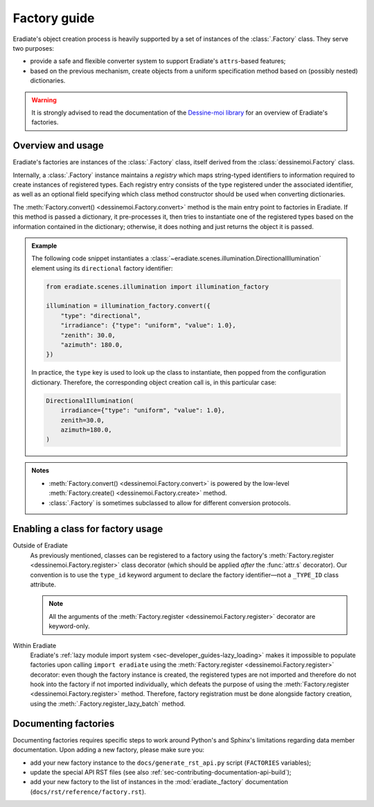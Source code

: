 .. _sec-developer_guides-factory_guide:

Factory guide
=============

Eradiate's object creation process is heavily supported by a set of instances of
the :class:`.Factory` class. They serve two purposes:

* provide a safe and flexible converter system to support Eradiate's
  ``attrs``-based features;
* based on the previous mechanism, create objects from a uniform specification
  method based on (possibly nested) dictionaries.

.. warning:: It is strongly advised to read the documentation of the
   `Dessine-moi library <https://dessinemoi.readthedocs.io/>`_ for an overview
   of Eradiate's factories.

Overview and usage
------------------

Eradiate's factories are instances of the :class:`.Factory` class, itself
derived from the :class:`dessinemoi.Factory` class.

Internally, a :class:`.Factory` instance maintains a *registry* which maps
string-typed identifiers to information required to create instances of
registered types. Each registry entry consists of the type registered under the
associated identifier, as well as an optional field specifying which class
method constructor should be used when converting dictionaries.

The :meth:`Factory.convert() <dessinemoi.Factory.convert>` method is the main
entry point to factories in Eradiate. If this method is passed a dictionary, it
pre-processes it, then tries to instantiate one of the registered types based on
the information contained in the dictionary; otherwise, it does nothing and just
returns the object it is passed.

.. admonition:: Example
   :class: tip

   The following code snippet instantiates a
   :class:`~eradiate.scenes.illumination.DirectionalIllumination` element
   using its ``directional`` factory identifier:

   .. code:: python

      from eradiate.scenes.illumination import illumination_factory

      illumination = illumination_factory.convert({
          "type": "directional",
          "irradiance": {"type": "uniform", "value": 1.0},
          "zenith": 30.0,
          "azimuth": 180.0,
      })

   In practice, the ``type`` key is used to look up the class to instantiate,
   then popped from the configuration dictionary. Therefore, the corresponding
   object creation call is, in this particular case:

   .. code:: python

      DirectionalIllumination(
          irradiance={"type": "uniform", "value": 1.0},
          zenith=30.0,
          azimuth=180.0,
      )

.. admonition:: Notes
   :class: note

   * :meth:`Factory.convert() <dessinemoi.Factory.convert>` is powered by the
     low-level :meth:`Factory.create() <dessinemoi.Factory.create>` method.
   * :class:`.Factory` is sometimes subclassed to allow for different conversion
     protocols.

Enabling a class for factory usage
----------------------------------

Outside of Eradiate
    As previously mentioned, classes can be registered to a factory using the
    factory's :meth:`Factory.register <dessinemoi.Factory.register>` class
    decorator (which should be applied *after* the :func:`attr.s` decorator).
    Our convention is to use the ``type_id`` keyword argument to declare the
    factory identifier—not a ``_TYPE_ID`` class attribute.

    .. note::
       All the arguments of the
       :meth:`Factory.register <dessinemoi.Factory.register>` decorator are
       keyword-only.

Within Eradiate
    Eradiate's :ref:`lazy module import system <sec-developer_guides-lazy_loading>`
    makes it impossible to populate factories upon calling ``import eradiate``
    using the :meth:`Factory.register <dessinemoi.Factory.register>` decorator:
    even though the factory instance is created, the registered types are not
    imported and therefore do not hook into the factory if not imported
    individually, which defeats the purpose of using the
    :meth:`Factory.register <dessinemoi.Factory.register>` method.
    Therefore, factory registration must be done alongside factory creation,
    using the :meth:`.Factory.register_lazy_batch` method.

Documenting factories
---------------------

Documenting factories requires specific steps to work around Python's and
Sphinx's limitations regarding data member documentation. Upon adding a new
factory, please make sure you:

* add your new factory instance to the ``docs/generate_rst_api.py`` script
  (``FACTORIES`` variables);
* update the special API RST files (see also
  :ref:`sec-contributing-documentation-api-build`);
* add your new factory to the list of instances in the
  :mod:`eradiate._factory` documentation (``docs/rst/reference/factory.rst``).
